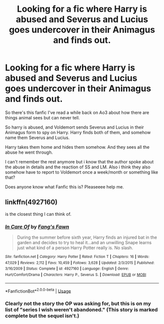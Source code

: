 #+TITLE: Looking for a fic where Harry is abused and Severus and Lucius goes undercover in their Animagus and finds out.

* Looking for a fic where Harry is abused and Severus and Lucius goes undercover in their Animagus and finds out.
:PROPERTIES:
:Author: omega_white04
:Score: 0
:DateUnix: 1574790304.0
:DateShort: 2019-Nov-26
:FlairText: What's That Fic?
:END:
So there's this fanfic I've read a while back on Ao3 about how there are things animal sees but can never tell.

So harry is abused, and Voldemort sends Severus and Lucius in their Animagus form to spy on Harry. Harry finds both of them, and somehow name them Severus and Lucius.

Harry takes them home and hides them somehow. And they sees all the abuse he went through.

I can't remember the rest anymore but i know that the author spoke about the abuse in details and the reaction of SS and LM. Also i think they also somehow have to report to Voldemort once a week/month or something like that?

Does anyone know what Fanfic this is? Pleaseeee help me.


** linkffn(4927160)

is the closest thing I can think of.
:PROPERTIES:
:Author: Hellrespawn
:Score: 0
:DateUnix: 1574798308.0
:DateShort: 2019-Nov-26
:END:

*** [[https://www.fanfiction.net/s/4927160/1/][*/In Care Of/*]] by [[https://www.fanfiction.net/u/1836175/Fang-s-Fawn][/Fang's Fawn/]]

#+begin_quote
  During the summer before sixth year, Harry finds an injured bat in the garden and decides to try to heal it...and an unwilling Snape learns just what kind of a person Harry Potter really is. No slash.
#+end_quote

^{/Site/:} ^{fanfiction.net} ^{*|*} ^{/Category/:} ^{Harry} ^{Potter} ^{*|*} ^{/Rated/:} ^{Fiction} ^{T} ^{*|*} ^{/Chapters/:} ^{16} ^{*|*} ^{/Words/:} ^{47,029} ^{*|*} ^{/Reviews/:} ^{2,112} ^{*|*} ^{/Favs/:} ^{10,459} ^{*|*} ^{/Follows/:} ^{3,628} ^{*|*} ^{/Updated/:} ^{2/3/2015} ^{*|*} ^{/Published/:} ^{3/16/2009} ^{*|*} ^{/Status/:} ^{Complete} ^{*|*} ^{/id/:} ^{4927160} ^{*|*} ^{/Language/:} ^{English} ^{*|*} ^{/Genre/:} ^{Hurt/Comfort/Drama} ^{*|*} ^{/Characters/:} ^{Harry} ^{P.,} ^{Severus} ^{S.} ^{*|*} ^{/Download/:} ^{[[http://www.ff2ebook.com/old/ffn-bot/index.php?id=4927160&source=ff&filetype=epub][EPUB]]} ^{or} ^{[[http://www.ff2ebook.com/old/ffn-bot/index.php?id=4927160&source=ff&filetype=mobi][MOBI]]}

--------------

*FanfictionBot*^{2.0.0-beta} | [[https://github.com/tusing/reddit-ffn-bot/wiki/Usage][Usage]]
:PROPERTIES:
:Author: FanfictionBot
:Score: 3
:DateUnix: 1574798341.0
:DateShort: 2019-Nov-26
:END:


*** Clearly not the story the OP was asking for, but this is on my list of "series I wish weren't abandoned." (This story is marked complete but the sequel isn't.)
:PROPERTIES:
:Author: JennaSayquah
:Score: 1
:DateUnix: 1574799346.0
:DateShort: 2019-Nov-26
:END:
